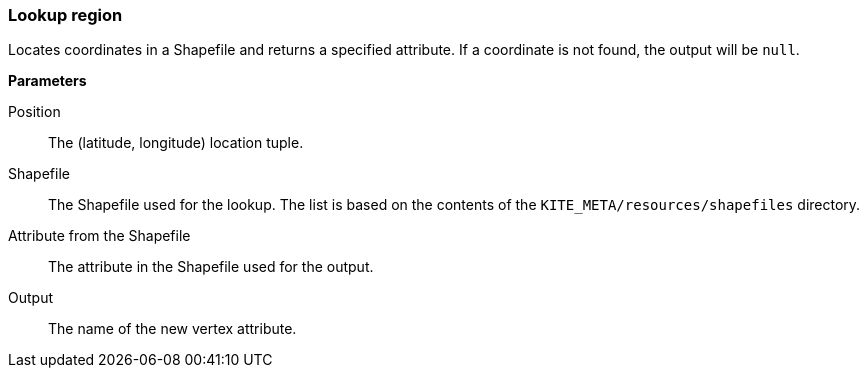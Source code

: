 ### Lookup region

Locates coordinates in a Shapefile and returns a specified attribute. If a coordinate is not
found, the output will be `null`.

====

*Parameters*

[[position]] Position::
The (latitude, longitude) location tuple.

[[shapefile]] Shapefile::
The Shapefile used for the lookup. The list is based on the contents of the
`KITE_META/resources/shapefiles` directory.

[[attribute]] Attribute from the Shapefile::
The attribute in the Shapefile used for the output.

[[output]] Output::
The name of the new vertex attribute.
====

